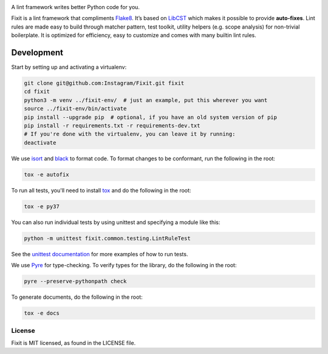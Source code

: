 .. image:: docs/source/_static/logo/logo.svg
   :width: 600 px
   :alt: Fixit

A lint framework writes better Python code for you.

.. intro-start

Fixit is a lint framework that compliments `Flake8 <https://github.com/PyCQA/flake8>`_.
It’s based on `LibCST <https://github.com/Instagram/LibCST/>`_ which makes it possible
to provide **auto-fixes**.
Lint rules are made easy to build through matcher pattern, test toolkit,
utility helpers (e.g. scope analysis) for non-trivial boilerplate.
It is optimized for efficiency, easy to customize and comes with many builtin lint rules.

.. intro-end

Development
-----------

Start by setting up and activating a virtualenv:

.. code-block:: shell

    git clone git@github.com:Instagram/Fixit.git fixit
    cd fixit
    python3 -m venv ../fixit-env/  # just an example, put this wherever you want
    source ../fixit-env/bin/activate
    pip install --upgrade pip  # optional, if you have an old system version of pip
    pip install -r requirements.txt -r requirements-dev.txt
    # If you're done with the virtualenv, you can leave it by running:
    deactivate

We use `isort <https://isort.readthedocs.io/en/stable/>`_ and `black <https://black.readthedocs.io/en/stable/>`_
to format code. To format changes to be conformant, run the following in the root:

.. code-block:: shell

    tox -e autofix

To run all tests, you'll need to install `tox <https://tox.readthedocs.io/en/latest/>`_
and do the following in the root:

.. code-block:: shell

    tox -e py37

You can also run individual tests by using unittest and specifying a module like
this:

.. code-block:: shell

    python -m unittest fixit.common.testing.LintRuleTest

See the `unittest documentation <https://docs.python.org/3/library/unittest.html>`_
for more examples of how to run tests.

We use `Pyre <https://github.com/facebook/pyre-check>`_ for type-checking. To
verify types for the library, do the following in the root:

.. code-block:: shell

    pyre --preserve-pythonpath check

To generate documents, do the following in the root:

.. code-block:: shell

    tox -e docs


License
=======

Fixit is MIT licensed, as found in the LICENSE file.
